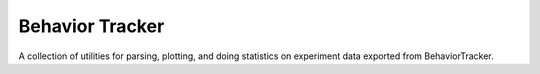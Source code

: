 Behavior Tracker
----------------

A collection of utilities for parsing, plotting, and doing
statistics on experiment data exported from BehaviorTracker.